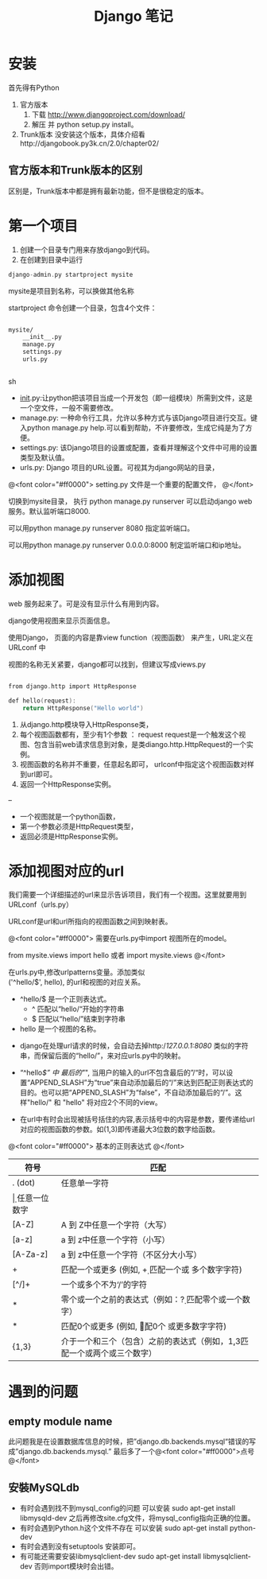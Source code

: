 #+TITLE:     Django 笔记

#+OPTIONS: ^:nil


* 安装
首先得有Python
1. 官方版本
    1. 下载 http://www.djangoproject.com/download/
    1. 解压 并  python setup.py install。
1. Trunk版本
    没安装这个版本，具体介绍看http://djangobook.py3k.cn/2.0/chapter02/


** 官方版本和Trunk版本的区别
  区别是，Trunk版本中都是拥有最新功能，但不是很稳定的版本。



* 第一个项目

1. 创建一个目录专门用来存放django到代码。
1. 在创建到目录中运行 
#+BEGIN_SRC c
 django-admin.py startproject mysite
#+END_SRC
mysite是项目到名称，可以换做其他名称

startproject 命令创建一个目录，包含4个文件：

#+BEGIN_SRC sh

mysite/
    __init__.py
    manage.py
    settings.py
    urls.py


#+END_SRC sh

    + __init__.py:让python把该项目当成一个开发包（即一组模块）所需到文件，这是一个空文件，一般不需要修改。
    + manage.py: 一种命令行工具，允许以多种方式与该Django项目进行交互。键入python manage.py help.可以看到帮助，不许要修改，生成它纯是为了方便。
    + settings.py: 该Django项目的设置或配置，查看并理解这个文件中可用的设置类型及默认值。
    + urls.py: Django 项目的URL设置。可视其为django网站的目录，


@<font color="#ff0000">
setting.py 文件是一个重要的配置文件，
@</font>


切换到mysite目录， 执行 python manage.py runserver   可以启动django web 服务。默认监听端口8000.

可以用python manage.py runserver 8080 指定监听端口。

可以用python manage.py runserver 0.0.0.0:8000 制定监听端口和ip地址。



* 添加视图

web 服务起来了。可是没有显示什么有用到内容。

django使用视图来显示页面信息。

使用Django， 页面的内容是靠view function（视图函数） 来产生，URL定义在 URLconf 中

视图的名称无关紧要，django都可以找到，但建议写成views.py

#+BEGIN_SRC c

from django.http import HttpResponse

def hello(request):
    return HttpResponse("Hello world")

#+END_SRC

1. 从django.http模块导入HttpResponse类，
1. 每个视图函数都有，至少有1个参数 ： request
    request是一个触发这个视图、包含当前web请求信息到对象，是类diango.http.HttpRequest的一个实例。
1. 视图函数的名称并不重要，任意起名即可， urlconf中指定这个视图函数对样到url即可。
1. 返回一个HttpResponse实例。


--

+ 一个视图就是一个python函数，
+ 第一个参数必须是HttpRequest类型，
+ 返回必须是HttpResponse实例。


* 添加视图对应的url
我们需要一个详细描述的url来显示告诉项目，我们有一个视图。这里就要用到URLconf（urls.py）

URLconf是url和url所指向的视图函数之间到映射表。

@<font color="#ff0000">
需要在urls.py中import 视图所在的model。

from mysite.views import hello 或者 import mysite.views
@</font>


在urls.py中,修改urlpatterns变量。添加类似\\
('^hello/$', hello), 的url和视图的对应关系。



+ ^hello/$  是一个正则表达式。
    + ^ 匹配以“hello/“开始的字符串
    + $ 匹配以“hello/”结束到字符串
+ hello 是一个视图的名称。




+ django在处理url请求的时候，会自动去掉http://127.0.0.1:8080/ 类似的字符串，而保留后面的“hello/”，来对应urls.py中的映射。

+ “^hello/$” 中 最后的"/", 当用户的输入的url不包含最后的”/“时，可以设置“APPEND_SLASH”为“true”来自动添加最后的“/”来达到匹配正则表达式的目的。也可以把“APPEND_SLASH”为“false”，不自动添加最后的“/”。这样"hello/" 和 "hello" 将对应2个不同的view。

+ 在url中有时会出现被括号括住的内容,表示括号中的内容是参数，要传递给url对应的视图函数的参数。如(\d{1,3})即传递最大3位数的数字给函数。


@<font color="#ff0000">
基本的正则表达式
@</font>

| 符号     | 匹配                                                                        |
|----------+----------------------------------------------------------------------------|
| . (dot)  | 任意单一字符                                                                |
| \d       | 任意一位数字                                                                |
| [A-Z]    | A 到 Z中任意一个字符（大写）                                                |
| [a-z]    | a 到 z中任意一个字符（小写）                                                |
| [A-Za-z] | a 到 z中任意一个字符（不区分大小写）                                        |
| +        | 匹配一个或更多 (例如, \d+ 匹配一个或 多个数字字符)                          |
| [^/]+    | 一个或多个不为‘/’的字符                                                   |
| *        | 零个或一个之前的表达式（例如：\d? 匹配零个或一个数字）                      |
| *        | 匹配0个或更多 (例如, \d* 匹配0个 或更多数字字符)                            |
| {1,3}    | 介于一个和三个（包含）之前的表达式（例如，\d{1,3}匹配一个或两个或三个数字） |


* 遇到的问题
** empty module name
此问题我是在设置数据库信息的时候，把”django.db.backends.mysql“错误的写成”django.db.backends.mysql.”
最后多了一个@<font color="#ff0000">点号@</font>
** 安裝MySQLdb
- 有时会遇到找不到mysql_config的问题
     可以安装 sudo apt-get install libmysqld-dev
     之后再修改site.cfg文件，将mysql_config指向正确的位置。
- 有时会遇到Python.h这个文件不存在
     可以安装 sudo apt-get install python-dev
- 有时会遇到没有setuptools
     安装即可。
- 有可能还需要安装libmysqlclient-dev
     sudo apt-get install libmysqlclient-dev
     否则import模块时会出错。
